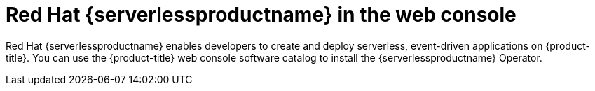 // Module included in the following assemblies:
//
// * products-web-console.adoc

:_mod-docs-content-type: CONCEPT
[id="using-serverless-with-openshift_{context}"]
= Red Hat {serverlessproductname} in the web console

Red Hat {serverlessproductname} enables developers to create and deploy serverless, event-driven applications on {product-title}. You can use the {product-title} web console software catalog to install the {serverlessproductname} Operator.
